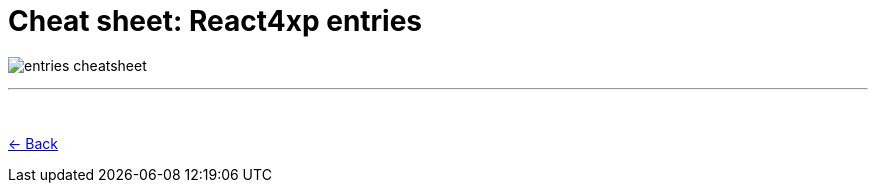 = Cheat sheet: React4xp entries
:toclevels: 0
:imagesdir: media/

image:entries_cheatsheet.png[title="Downloadable cheat sheet: React4xp entries"]

---
{zwsp} +

<<entries#mentalmodel, <- Back>>
